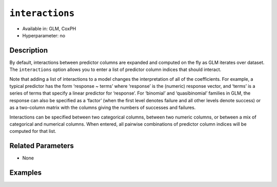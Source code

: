 ``interactions``
----------------

- Available in: GLM, CoxPH
- Hyperparameter: no

Description
~~~~~~~~~~~

By default, interactions between predictor columns are expanded and computed on the fly as GLM iterates over dataset. The ``interactions`` option allows you to enter a list of predictor column indices that should interact. 

Note that adding a list of interactions to a model changes the interpretation of all of the coefficients. For example, a typical predictor has the form ‘response ~ terms’ where ‘response’ is the (numeric) response vector, and ‘terms’ is a series of terms that specify a linear predictor for ‘response’. For ‘binomial’ and ‘quasibinomial’ families in GLM, the response can also be specified as a ‘factor’ (when the first level denotes failure and all other levels denote success) or as a two-column matrix with the columns giving the numbers of successes and failures. 

Interactions can be specified between two categorical columns, between two numeric columns, or between a mix of categorical and numerical columns. When entered, all pairwise combinations of predictor column indices will be computed for that list. 

Related Parameters
~~~~~~~~~~~~~~~~~~

- None

Examples
~~~~~~~~

.. example-code::
   .. code-block:: r

	library(h2o)
	h2o.init()
	# import the boston dataset:
	# this dataset looks at features of the boston suburbs and predicts median housing prices
	# the original dataset can be found at https://archive.ics.uci.edu/ml/datasets/Housing
	boston <- h2o.importFile("https://s3.amazonaws.com/h2o-public-test-data/smalldata/gbm_test/BostonHousing.csv")

	# set the predictor names and the response column name
	predictors <- colnames(boston)[1:13]
	# set the response column to "medv", the median value of owner-occupied homes in $1000's
	response <- "medv"

	# convert the chas column to a factor (chas = Charles River dummy variable (= 1 if tract bounds river; 0 otherwise))
	boston["chas"] <- as.factor(boston["chas"])

	# split into train and validation sets
	boston.splits <- h2o.splitFrame(data =  boston, ratios = .8)
	train <- boston.splits[[1]]
	valid <- boston.splits[[2]]

	# try using the `interactions` parameter:
	# add the interaction terms between 'crim' and 'dis' (per capita crime rate by town and 
	# the weighted distances to five Boston employment centres)
	# initialize the estimator then train the model
	interactions_list = c('crim', 'dis')
	boston_glm <- h2o.glm(x = predictors, y = response, training_frame = train,
	                      interactions = interactions_list,
	                      validation_frame = valid)

	# print the mse for validation set
	print(h2o.mse(boston_glm, valid=TRUE))

   .. code-block:: python

	import h2o
	from h2o.estimators.glm import H2OGeneralizedLinearEstimator
	h2o.init()

	# import the boston dataset:
	# this dataset looks at features of the boston suburbs and predicts median housing prices
	# the original dataset can be found at https://archive.ics.uci.edu/ml/datasets/Housing
	boston = h2o.import_file("https://s3.amazonaws.com/h2o-public-test-data/smalldata/gbm_test/BostonHousing.csv")

	# set the predictor names and the response column name
	predictors = boston.columns[:-1]
	# set the response column to "medv", the median value of owner-occupied homes in $1000's
	response = "medv"

	# convert the chas column to a factor (chas = Charles River dummy variable (= 1 if tract bounds river; 0 otherwise))
	boston['chas'] = boston['chas'].asfactor()

	# split into train and validation sets
	train, valid = boston.split_frame(ratios = [.8])

	# take a look at the boston columns:
	print(boston.columns)

	# try using the `interactions` parameter:
	# add the interaction terms between 'crim' and 'dis' (per capita crime rate by town and 
	# the weighted distances to five Boston employment centres)
	# initialize the estimator then train the model
	interactions_list = ['crim', 'dis']
	boston_glm = H2OGeneralizedLinearEstimator(interactions = interactions_list)
	boston_glm.train(x = predictors, y = response, training_frame = train, validation_frame = valid)

	# print the mse for the validation data
	print(boston_glm.mse(valid=True))
